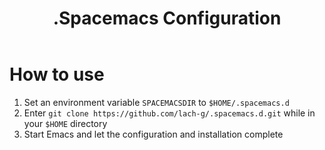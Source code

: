 #+TITLE: .Spacemacs Configuration

* How to use
1. Set an environment variable ~SPACEMACSDIR~ to ~$HOME/.spacemacs.d~
2. Enter ~git clone https://github.com/lach-g/.spacemacs.d.git~ while in your ~$HOME~ directory
3. Start Emacs and let the configuration and installation complete
